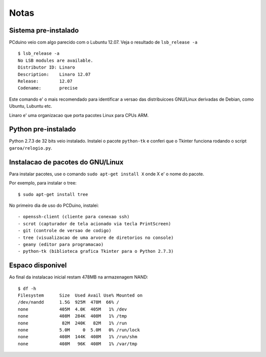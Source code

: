 ============
Notas
============

---------------------
Sistema pre-instalado
---------------------

PCduino veio com algo parecido com o Lubuntu 12.07. Veja o resultado de 
``lsb_release -a`` ::

	$ lsb_release -a
	No LSB modules are available.
	Distributor ID:	Linaro
	Description:	Linaro 12.07
	Release:	12.07
	Codename:	precise

Este comando e' o mais recomendado para identificar a versao das
distribuicoes GNU/Linux derivadas de Debian, como Ubuntu, Lubuntu etc.

Linaro e' uma organizacao que porta pacotes Linux para CPUs ARM.

--------------------
Python pre-instalado
--------------------

Python 2.7.3 de 32 bits veio instalado. Instalei o pacote ``python-tk`` 
e conferi que o Tkinter funciona rodando o script ``garoa/relogio.py``.

----------------------------------------------
Instalacao de pacotes do GNU/Linux
----------------------------------------------

Para instalar pacotes, use o comando ``sudo apt-get install X`` onde X 
e' o nome do pacote.

Por exemplo, para instalar o tree::

	$ sudo apt-get install tree

No primeiro dia de uso do PCDuino, instalei::

- openssh-client (cliente para conexao ssh)
- scrot (capturador de tela acionado via tecla PrintScreen)
- git (controle de versao de codigo)
- tree (visualizacao de uma arvore de diretorios no console)
- geany (editor para programacao)
- python-tk (biblioteca grafica Tkinter para o Python 2.7.3)

-------------------
Espaco disponivel
-------------------

Ao final da instalacao inicial restam 478MB na armazenagem NAND::

	$ df -h
	Filesystem      Size  Used Avail Use% Mounted on
	/dev/nandd      1.5G  925M  478M  66% /
	none            405M  4.0K  405M   1% /dev
	none            408M  284K  408M   1% /tmp
	none             82M  240K   82M   1% /run
	none            5.0M     0  5.0M   0% /run/lock
	none            408M  144K  408M   1% /run/shm
	none            408M   96K  408M   1% /var/tmp
